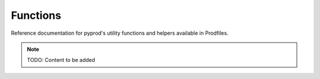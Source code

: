 Functions
=========

Reference documentation for pyprod's utility functions and helpers
available in Prodfiles.

.. note::
   TODO: Content to be added